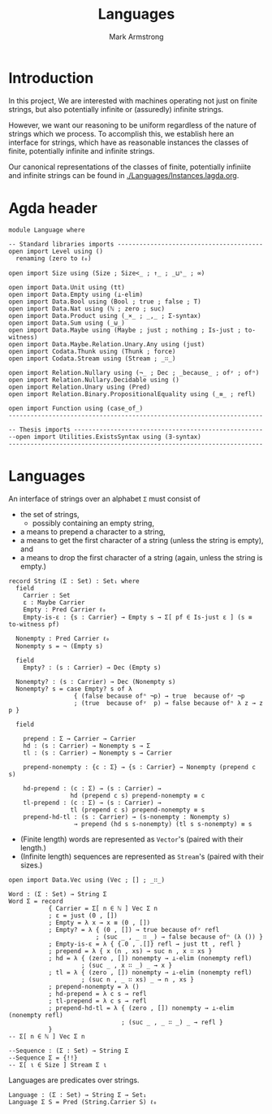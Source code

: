 #+Title: Languages
#+Author: Mark Armstrong
#+Description: Nondeterministic automata, though not necessarily
#+Description: with finitely many states.
#+Startup: noindent
#+Property: header-args:agda2 :tangle ../../src/Automata/Nondeterministic.agda

* Introduction

In this project, We are interested with machines operating
not just on finite strings, but also
potentially infinite or (assuredly) infinite strings.

However, we want our reasoning to be uniform regardless of
the nature of strings which we process.
To accomplish this, we establish here an interface 
for strings, which have as reasonable instances
the classes of finite, potentially infinite and infinite strings.

Our canonical representations of
the classes of finite, potentially infiniite and infinite strings
can be found in [[./Languages/Instances.lagda.org]].

* Agda header

#+begin_src agda2
module Language where
#+end_src

#+begin_src agda2
-- Standard libraries imports ----------------------------------------
open import Level using ()
  renaming (zero to ℓ₀)

open import Size using (Size ; Size<_ ; ↑_ ; _⊔ˢ_ ; ∞)

open import Data.Unit using (tt)
open import Data.Empty using (⊥-elim)
open import Data.Bool using (Bool ; true ; false ; T)
open import Data.Nat using (ℕ ; zero ; suc)
open import Data.Product using (_×_ ; _,_ ; Σ-syntax)
open import Data.Sum using (_⊎_)
open import Data.Maybe using (Maybe ; just ; nothing ; Is-just ; to-witness)
open import Data.Maybe.Relation.Unary.Any using (just)
open import Codata.Thunk using (Thunk ; force)
open import Codata.Stream using (Stream ; _∷_)

open import Relation.Nullary using (¬_ ; Dec ; _because_ ; ofʸ ; ofⁿ)
open import Relation.Nullary.Decidable using ()
open import Relation.Unary using (Pred)
open import Relation.Binary.PropositionalEquality using (_≡_ ; refl)

open import Function using (case_of_)
----------------------------------------------------------------------

-- Thesis imports ----------------------------------------------------
--open import Utilities.ExistsSyntax using (∃-syntax)
----------------------------------------------------------------------
#+end_src

* Languages

An interface of strings over an alphabet ~Σ~ must consist of
- the set of strings,
  - possibly containing an empty string,
- a means to prepend a character to a string,
- a means to get  the first character of a string (unless the string is empty), and
- a means to drop the first character of a string (again, unless the string is empty.)
#+begin_src agda2
record String (Σ : Set) : Set₁ where
  field
    Carrier : Set
    ε : Maybe Carrier
    Empty : Pred Carrier ℓ₀
    Empty-is-ε : {s : Carrier} → Empty s → Σ[ pf ∈ Is-just ε ] (s ≡ to-witness pf)

  Nonempty : Pred Carrier ℓ₀
  Nonempty s = ¬ (Empty s)

  field
    Empty? : (s : Carrier) → Dec (Empty s)
 
  Nonempty? : (s : Carrier) → Dec (Nonempty s)
  Nonempty? s = case Empty? s of λ
                  { (false because ofⁿ ¬p) → true  because ofʸ ¬p
                  ; (true  because ofʸ  p) → false because ofⁿ λ z → z p }

  field

    prepend : Σ → Carrier → Carrier
    hd : (s : Carrier) → Nonempty s → Σ
    tl : (s : Carrier) → Nonempty s → Carrier
  
    prepend-nonempty : {c : Σ} → {s : Carrier} → Nonempty (prepend c s)

    hd-prepend : (c : Σ) → (s : Carrier) →
                 hd (prepend c s) prepend-nonempty ≡ c
    tl-prepend : (c : Σ) → (s : Carrier) →
                 tl (prepend c s) prepend-nonempty ≡ s
    prepend-hd-tl : (s : Carrier) → (s-nonempty : Nonempty s)
                  → prepend (hd s s-nonempty) (tl s s-nonempty) ≡ s
#+end_src

- (Finite length) words are represented as ~Vector~'s
  (paired with their length.)
- (Infinite length) sequences are represented as ~Stream~'s
  (paired with their sizes.)
#+begin_src agda2
open import Data.Vec using (Vec ; [] ; _∷_)

Word : (Σ : Set) → String Σ
Word Σ = record
           { Carrier = Σ[ n ∈ ℕ ] Vec Σ n
           ; ε = just (0 , [])
           ; Empty = λ x → x ≡ (0 , [])
           ; Empty? = λ { (0 , []) → true because ofʸ refl
                        ; (suc _ , _ ∷ _) → false because ofⁿ (λ ()) }
           ; Empty-is-ε = λ { {.0 , .[]} refl → just tt , refl }
           ; prepend = λ { x (n , xs) → suc n , x ∷ xs }
           ; hd = λ { (zero , []) nonempty → ⊥-elim (nonempty refl)
                    ; (suc _ , x ∷ _) _ → x }
           ; tl = λ { (zero , []) nonempty → ⊥-elim (nonempty refl)
                    ; (suc n , _ ∷ xs) _ → n , xs }
           ; prepend-nonempty = λ ()
           ; hd-prepend = λ c s → refl
           ; tl-prepend = λ c s → refl
           ; prepend-hd-tl = λ { (zero , []) nonempty → ⊥-elim (nonempty refl)
                               ; (suc _ , _ ∷ _) _ → refl }
           }
-- Σ[ n ∈ ℕ ] Vec Σ n

--Sequence : (Σ : Set) → String Σ
--Sequence Σ = {!!}
-- Σ[ ι ∈ Size ] Stream Σ ι
#+end_src

Languages are predicates over strings.
#+begin_src agda2
Language : (Σ : Set) → String Σ → Set₁
Language Σ S = Pred (String.Carrier S) ℓ₀
#+end_src
